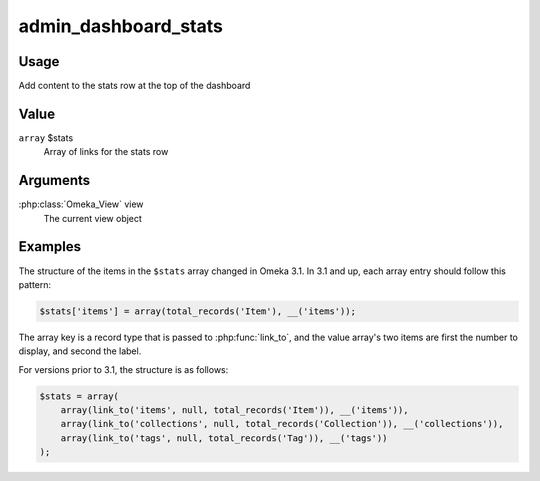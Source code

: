 .. _admindashboardstats:

#####################
admin_dashboard_stats
#####################


*****
Usage
*****

Add content to the stats row at the top of the dashboard


*****
Value
*****

``array`` $stats
    Array of links for the stats row
    
*********
Arguments
*********

:php:class:`Omeka_View` view
    The current view object
    
    
********
Examples
********

The structure of the items in the ``$stats`` array changed in Omeka 3.1. In 3.1 and up,
each array entry should follow this pattern:

.. code-block:: php

    $stats['items'] = array(total_records('Item'), __('items'));

The array key is a record type that is passed to :php:func:`link_to`, and the value array's
two items are first the number to display, and second the label.

For versions prior to 3.1, the structure is as follows:

.. code-block:: php
    
    $stats = array(
        array(link_to('items', null, total_records('Item')), __('items')),
        array(link_to('collections', null, total_records('Collection')), __('collections')),
        array(link_to('tags', null, total_records('Tag')), __('tags'))
    ); 
